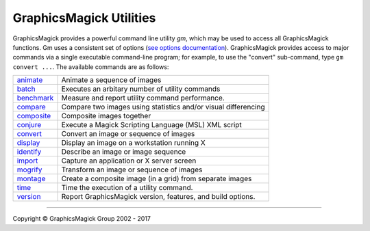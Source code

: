 .. -*- mode: rst -*-
.. This text is in reStucturedText format, so it may look a bit odd.
.. See http://docutils.sourceforge.net/rst.html for details.

=======================================
GraphicsMagick Utilities
=======================================

.. meta::
   :description: GraphicsMagick is a robust collection of tools and libraries to read,
                 write, and manipulate an image in any of the more popular
                 image formats including GIF, JPEG, PNG, PDF, and Photo CD.
                 With GraphicsMagick you can create GIFs dynamically making it
                 suitable for Web applications.  You can also resize, rotate,
                 sharpen, color reduce, or add special effects to an image and
                 save your completed work in the same or differing image format.

   :keywords: GraphicsMagick, Image Magick, Image Magic, PerlMagick, Perl Magick,
              Perl Magic, image processing, software development, image, software,
              Magick++


.. _animate : animate.html
.. _batch: batch.html
.. _benchmark: benchmark.html
.. _compare : compare.html
.. _composite : composite.html
.. _conjure : conjure.html
.. _convert : convert.html
.. _display : display.html
.. _identify : identify.html
.. _import : import.html
.. _mogrify : mogrify.html
.. _montage : montage.html
.. _programming : programming.html
.. _time: time.html
.. _version: version.html


GraphicsMagick provides a powerful command line utility `gm`, which
may be used to access all GraphicsMagick functions. Gm uses a
consistent set of options (`see options documentation
<GraphicsMagick.html>`_).  GraphicsMagick provides access to major
commands via a single executable command-line program; for example, to
use the "convert" sub-command, type ``gm convert ...``. The available
commands are as follows:

===============  =========================================================================
animate_         Animate a sequence of images
batch_           Executes an arbitary number of utility commands
benchmark_       Measure and report utility command performance.
compare_         Compare two images using statistics and/or visual differencing
composite_       Composite images together
conjure_         Execute a Magick Scripting Language (MSL) XML script
convert_         Convert an image or sequence of images
display_         Display an image on a workstation running X
identify_        Describe an image or image sequence
import_          Capture an application or X server screen
mogrify_         Transform an image or sequence of images
montage_         Create a composite image (in a grid) from separate images
time_            Time the execution of a utility command.
version_         Report GraphicsMagick version, features, and build options.
===============  =========================================================================

--------------------------------------------------------------------------

.. |copy|   unicode:: U+000A9 .. COPYRIGHT SIGN

Copyright |copy| GraphicsMagick Group 2002 - 2017


